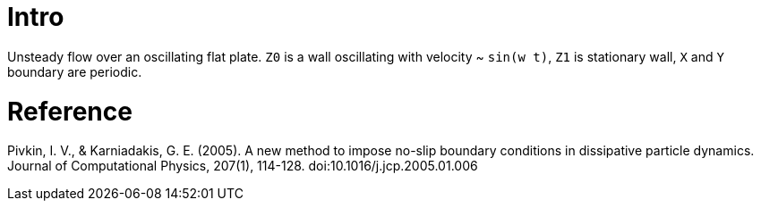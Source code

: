 = Intro

Unsteady flow over an oscillating flat plate. `Z0` is a wall
oscillating with velocity ~ `sin(w t)`, `Z1` is stationary wall, `X`
and `Y` boundary are periodic.

= Reference

Pivkin, I. V., & Karniadakis, G. E. (2005). A new method to impose
no-slip boundary conditions in dissipative particle dynamics. Journal
of Computational Physics, 207(1), 114-128.
doi:10.1016/j.jcp.2005.01.006

